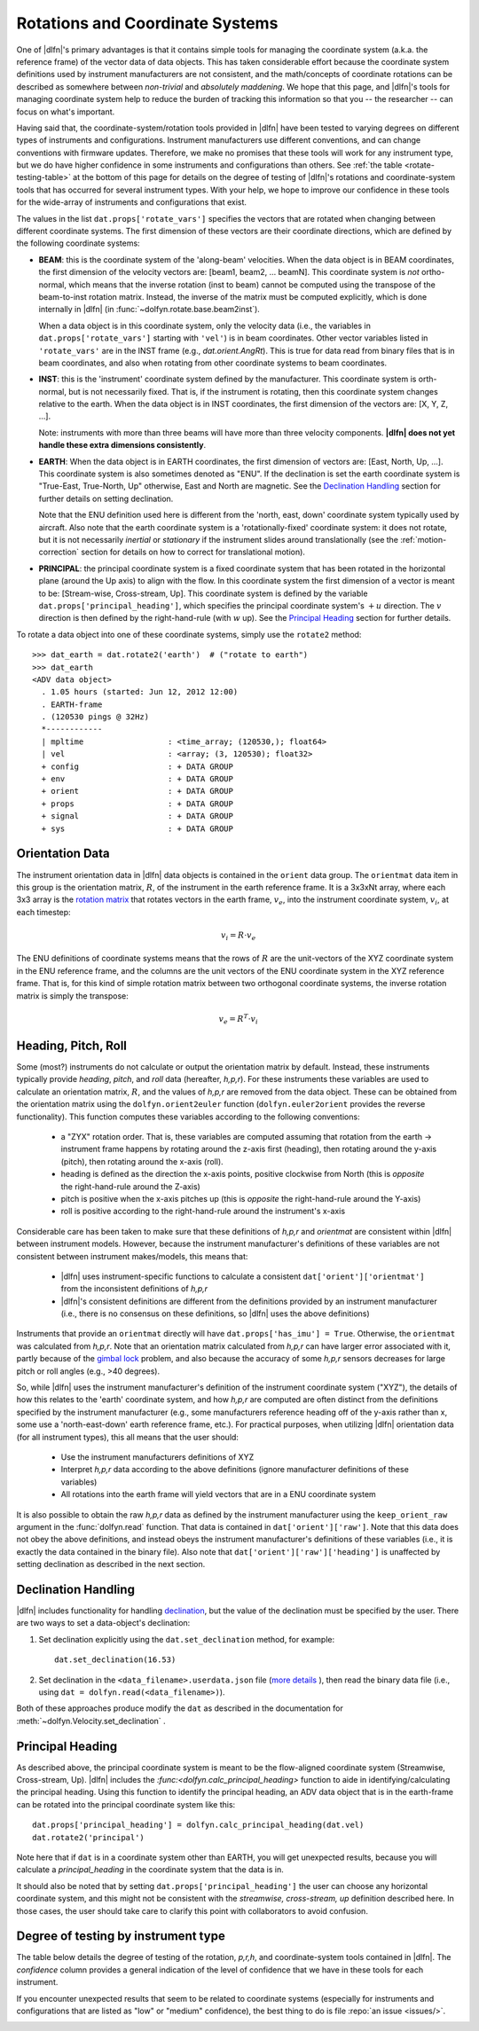 .. _rotations:

Rotations and Coordinate Systems
--------------------------------

One of |dlfn|\ 's primary advantages is that it contains simple tools
for managing the coordinate system (a.k.a. the reference frame) of the
vector data of data objects. This has taken considerable effort
because the coordinate system definitions used by instrument
manufacturers are not consistent, and the math/concepts of coordinate
rotations can be described as somewhere between *non-trivial* and
*absolutely maddening*. We hope that this page, and |dlfn|\ 's tools
for managing coordinate system help to reduce the burden of tracking
this information so that you -- the researcher -- can focus on what's
important.

Having said that, the coordinate-system/rotation tools provided in
|dlfn| have been tested to varying degrees on different types of
instruments and configurations. Instrument manufacturers use different
conventions, and can change conventions with firmware
updates. Therefore, we make no promises that these tools will work for
any instrument type, but we do have higher confidence in some
instruments and configurations than others. See :ref:`the table
<rotate-testing-table>` at the bottom of this page for details on the
degree of testing of |dlfn|\ 's rotations and coordinate-system tools
that has occurred for several instrument types. With your help, we
hope to improve our confidence in these tools for the wide-array of
instruments and configurations that exist.

The values in the list ``dat.props['rotate_vars']`` specifies the
vectors that are rotated when changing between different coordinate
systems.  The first dimension of these vectors are their coordinate
directions, which are defined by the following coordinate systems:

- **BEAM**: this is the coordinate system of the 'along-beam'
  velocities.  When the data object is in BEAM coordinates, the first
  dimension of the velocity vectors are: [beam1, beam2,
  ... beamN]. This coordinate system is *not* ortho-normal, which
  means that the inverse rotation (inst to beam) cannot be computed
  using the transpose of the beam-to-inst rotation matrix. Instead,
  the inverse of the matrix must be computed explicitly, which is done
  internally in |dlfn| (in :func:`~dolfyn.rotate.base.beam2inst`).

  When a data object is in this coordinate system, only the velocity
  data (i.e., the variables in ``dat.props['rotate_vars']`` starting
  with ``'vel'``) is in beam coordinates. Other vector variables
  listed in ``'rotate_vars'`` are in the INST frame (e.g.,
  `dat.orient.AngRt`). This is true for data read from binary files
  that is in beam coordinates, and also when rotating from other
  coordinate systems to beam coordinates.

- **INST**: this is the 'instrument' coordinate system defined by the
  manufacturer. This coordinate system is orth-normal, but is not
  necessarily fixed. That is, if the instrument is rotating, then this
  coordinate system changes relative to the earth. When the data
  object is in INST coordinates, the first dimension of the vectors
  are: [X, Y, Z, ...].

  Note: instruments with more than three beams will have more than
  three velocity components. **|dlfn| does not yet handle these extra
  dimensions consistently**.

- **EARTH**: When the data object is in EARTH coordinates, the first
  dimension of vectors are: [East, North, Up, ...]. This coordinate
  system is also sometimes denoted as "ENU". If the declination is set
  the earth coordinate system is "True-East, True-North, Up"
  otherwise, East and North are magnetic. See the `Declination
  Handling`_ section for further details on setting declination.

  Note that the ENU definition used here is different from the 'north,
  east, down' coordinate system typically used by aircraft.
  Also note that the earth coordinate system is a 'rotationally-fixed'
  coordinate system: it does not rotate, but it is not necessarily
  *inertial* or *stationary* if the instrument slides around
  translationally (see the :ref:`motion-correction` section for
  details on how to correct for translational motion).

- **PRINCIPAL**: the principal coordinate system is a fixed coordinate
  system that has been rotated in the horizontal plane (around the Up
  axis) to align with the flow. In this coordinate system the first
  dimension of a vector is meant to be: [Stream-wise, Cross-stream,
  Up]. This coordinate system is defined by the variable
  ``dat.props['principal_heading']``, which specifies the
  principal coordinate system's :math:`+u` direction. The
  :math:`v` direction is then defined by the right-hand-rule (with
  :math:`w` up). See the `Principal Heading`_ section for further
  details.

To rotate a data object into one of these coordinate systems, simply
use the ``rotate2`` method::

  >>> dat_earth = dat.rotate2('earth')  # ("rotate to earth") 
  >>> dat_earth
  <ADV data object>
    . 1.05 hours (started: Jun 12, 2012 12:00)
    . EARTH-frame
    . (120530 pings @ 32Hz)
    *------------
    | mpltime                  : <time_array; (120530,); float64>
    | vel                      : <array; (3, 120530); float32>
    + config                   : + DATA GROUP
    + env                      : + DATA GROUP
    + orient                   : + DATA GROUP
    + props                    : + DATA GROUP
    + signal                   : + DATA GROUP
    + sys                      : + DATA GROUP

Orientation Data
................
  
The instrument orientation data in |dlfn| data objects is contained in
the ``orient`` data group. The ``orientmat`` data item in this group
is the orientation matrix, :math:`R`, of the instrument in the earth
reference frame. It is a 3x3xNt array, where each 3x3 array is the `rotation matrix
<http://en.wikipedia.org/wiki/Rotation_matrix>`_ that rotates vectors
in the earth frame, :math:`v_e`, into the instrument coordinate system,
:math:`v_i`, at each timestep:

.. math:: v_i = R \cdot v_e

The ENU definitions of coordinate systems means that the rows of
:math:`R` are the unit-vectors of the XYZ coordinate system in the ENU
reference frame, and the columns are the unit vectors of the ENU
coordinate system in the XYZ reference frame. That is, for this kind
of simple rotation matrix between two orthogonal coordinate systems,
the inverse rotation matrix is simply the transpose:

.. math:: v_e = R^T \cdot v_i

Heading, Pitch, Roll
....................

Some (most?) instruments do not calculate or output the orientation
matrix by default. Instead, these instruments typically provide
*heading*, *pitch*, and *roll* data (hereafter, *h,p,r*).  For these
instruments these variables are used to calculate an orientation
matrix, :math:`R`, and the values of *h,p,r* are removed from the data
object. These can be obtained from the orientation matrix using the
``dolfyn.orient2euler`` function (``dolfyn.euler2orient`` provides the
reverse functionality). This function computes these variables
according to the following conventions:

  - a "ZYX" rotation order. That is, these variables are computed
    assuming that rotation from the earth -> instrument frame happens
    by rotating around the z-axis first (heading), then rotating
    around the y-axis (pitch), then rotating around the x-axis (roll).

  - heading is defined as the direction the x-axis points, positive
    clockwise from North (this is *opposite* the right-hand-rule
    around the Z-axis)

  - pitch is positive when the x-axis pitches up (this is *opposite* the
    right-hand-rule around the Y-axis)

  - roll is positive according to the right-hand-rule around the
    instrument's x-axis

Considerable care has been taken to make sure
that these definitions of *h,p,r* and *orientmat*
are consistent within |dlfn| between instrument models.
However, because the instrument manufacturer's definitions of these
variables are not consistent between instrument makes/models, this
means that:

  - |dlfn| uses instrument-specific functions to calculate a
    consistent ``dat['orient']['orientmat']`` from the inconsistent
    definitions of *h,p,r*

  - |dlfn|\ 's consistent definitions are different from the
    definitions provided by an instrument manufacturer (i.e., there is
    no consensus on these definitions, so |dlfn| uses the above
    definitions)

Instruments that provide an ``orientmat`` directly will have
``dat.props['has_imu'] = True``. Otherwise, the ``orientmat`` was
calculated from *h,p,r*. Note that an orientation matrix calculated
from *h,p,r* can have larger error associated with it, partly because
of the `gimbal lock <https://en.wikipedia.org/wiki/Gimbal_lock>`_
problem, and also because the accuracy of some *h,p,r* sensors
decreases for large pitch or roll angles (e.g., >40 degrees).

So, while |dlfn| uses the instrument manufacturer's definition of the
instrument coordinate system ("XYZ"), the details of how this relates
to the 'earth' coordinate system, and how *h,p,r*
are computed are often distinct from the definitions specified by
the instrument manufacturer (e.g., some manufacturers reference
heading off of the y-axis rather than x, some use a 'north-east-down'
earth reference frame, etc.). For practical purposes, when utilizing
|dlfn| orientation data (for all instrument types), this all means
that the user should:

  - Use the instrument manufacturers definitions of XYZ

  - Interpret *h,p,r* data according to the above
    definitions (ignore manufacturer definitions of these variables)

  - All rotations into the earth frame will yield vectors that are in
    a ENU coordinate system

It is also possible to obtain the raw *h,p,r* data
as defined by the instrument manufacturer using the
``keep_orient_raw`` argument in the :func:`dolfyn.read` function. That
data is contained in ``dat['orient']['raw']``. Note that this data
does not obey the above definitions, and instead obeys the instrument
manufacturer's definitions of these variables (i.e., it is exactly the
data contained in the binary file). Also note that
``dat['orient']['raw']['heading']`` is unaffected by setting declination
as described in the next section.

    
Declination Handling
....................

|dlfn| includes functionality for handling `declination
<https://www.ngdc.noaa.gov/geomag/declination.shtml>`_, but the value
of the declination must be specified by the user. There are two ways
to set a data-object's declination:

1. Set declination explicitly using the ``dat.set_declination``
   method, for example::

     dat.set_declination(16.53)

2. Set declination in the ``<data_filename>.userdata.json`` file
   (`more details <json-userdata>`_ ), then read the binary data
   file (i.e., using ``dat = dolfyn.read(<data_filename>)``).

Both of these approaches produce modify the ``dat`` as described in
the documentation for :meth:`~dolfyn.Velocity.set_declination` .
   
Principal Heading
.................

As described above, the principal coordinate system is meant to be the
flow-aligned coordinate system (Streamwise, Cross-stream, Up). |dlfn|
includes the `:func:<dolfyn.calc_principal_heading>` function to aide in
identifying/calculating the principal heading. Using this function to
identify the principal heading, an ADV data object that is in the
earth-frame can be rotated into the principal coordinate system like
this::

  dat.props['principal_heading'] = dolfyn.calc_principal_heading(dat.vel)
  dat.rotate2('principal')

Note here that if ``dat`` is in a coordinate system other than EARTH,
you will get unexpected results, because you will calculate a
*principal_heading* in the coordinate system that the data is in.

It should also be noted that by setting
``dat.props['principal_heading']`` the user can choose any horizontal
coordinate system, and this might not be consistent with the
*streamwise, cross-stream, up* definition described here. In those
cases, the user should take care to clarify this point with
collaborators to avoid confusion.

Degree of testing by instrument type
....................................

The table below details the degree of testing of the rotation,
*p,r,h*, and coordinate-system tools contained in |dlfn|. The
*confidence* column provides a general indication of the level of
confidence that we have in these tools for each instrument.

If you encounter unexpected results that seem to be
related to coordinate systems (especially for instruments and
configurations that are listed as "low" or "medium" confidence), the
best thing to do is file :repo:`an issue <issues/>`.


.. _rotate-testing-table:

.. csv-table:: Table 1: Instruments tested to be consistent with
               |dlfn|\ 's coordinate systems and rotation tools.
               :header-rows: 1
               :widths: 15, 20, 30, 15, 50
               :file: ./rotation_testing.csv
